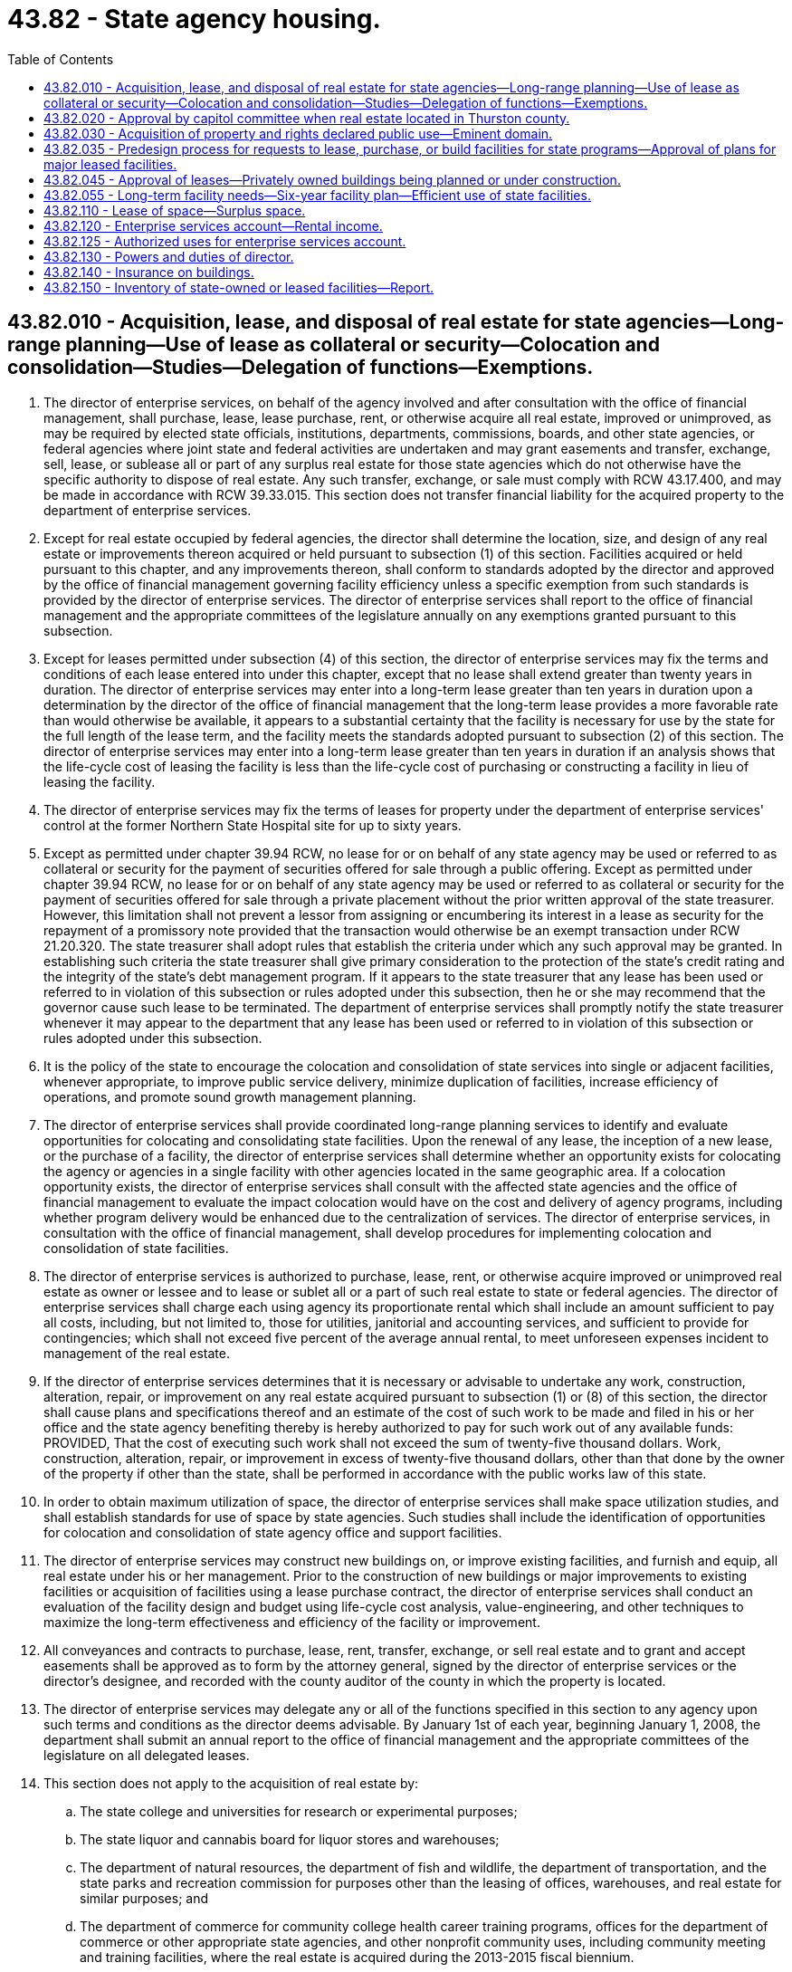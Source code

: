 = 43.82 - State agency housing.
:toc:

== 43.82.010 - Acquisition, lease, and disposal of real estate for state agencies—Long-range planning—Use of lease as collateral or security—Colocation and consolidation—Studies—Delegation of functions—Exemptions.
. The director of enterprise services, on behalf of the agency involved and after consultation with the office of financial management, shall purchase, lease, lease purchase, rent, or otherwise acquire all real estate, improved or unimproved, as may be required by elected state officials, institutions, departments, commissions, boards, and other state agencies, or federal agencies where joint state and federal activities are undertaken and may grant easements and transfer, exchange, sell, lease, or sublease all or part of any surplus real estate for those state agencies which do not otherwise have the specific authority to dispose of real estate. Any such transfer, exchange, or sale must comply with RCW 43.17.400, and may be made in accordance with RCW 39.33.015. This section does not transfer financial liability for the acquired property to the department of enterprise services.

. Except for real estate occupied by federal agencies, the director shall determine the location, size, and design of any real estate or improvements thereon acquired or held pursuant to subsection (1) of this section. Facilities acquired or held pursuant to this chapter, and any improvements thereon, shall conform to standards adopted by the director and approved by the office of financial management governing facility efficiency unless a specific exemption from such standards is provided by the director of enterprise services. The director of enterprise services shall report to the office of financial management and the appropriate committees of the legislature annually on any exemptions granted pursuant to this subsection.

. Except for leases permitted under subsection (4) of this section, the director of enterprise services may fix the terms and conditions of each lease entered into under this chapter, except that no lease shall extend greater than twenty years in duration. The director of enterprise services may enter into a long-term lease greater than ten years in duration upon a determination by the director of the office of financial management that the long-term lease provides a more favorable rate than would otherwise be available, it appears to a substantial certainty that the facility is necessary for use by the state for the full length of the lease term, and the facility meets the standards adopted pursuant to subsection (2) of this section. The director of enterprise services may enter into a long-term lease greater than ten years in duration if an analysis shows that the life-cycle cost of leasing the facility is less than the life-cycle cost of purchasing or constructing a facility in lieu of leasing the facility.

. The director of enterprise services may fix the terms of leases for property under the department of enterprise services' control at the former Northern State Hospital site for up to sixty years.

. Except as permitted under chapter 39.94 RCW, no lease for or on behalf of any state agency may be used or referred to as collateral or security for the payment of securities offered for sale through a public offering. Except as permitted under chapter 39.94 RCW, no lease for or on behalf of any state agency may be used or referred to as collateral or security for the payment of securities offered for sale through a private placement without the prior written approval of the state treasurer. However, this limitation shall not prevent a lessor from assigning or encumbering its interest in a lease as security for the repayment of a promissory note provided that the transaction would otherwise be an exempt transaction under RCW 21.20.320. The state treasurer shall adopt rules that establish the criteria under which any such approval may be granted. In establishing such criteria the state treasurer shall give primary consideration to the protection of the state's credit rating and the integrity of the state's debt management program. If it appears to the state treasurer that any lease has been used or referred to in violation of this subsection or rules adopted under this subsection, then he or she may recommend that the governor cause such lease to be terminated. The department of enterprise services shall promptly notify the state treasurer whenever it may appear to the department that any lease has been used or referred to in violation of this subsection or rules adopted under this subsection.

. It is the policy of the state to encourage the colocation and consolidation of state services into single or adjacent facilities, whenever appropriate, to improve public service delivery, minimize duplication of facilities, increase efficiency of operations, and promote sound growth management planning.

. The director of enterprise services shall provide coordinated long-range planning services to identify and evaluate opportunities for colocating and consolidating state facilities. Upon the renewal of any lease, the inception of a new lease, or the purchase of a facility, the director of enterprise services shall determine whether an opportunity exists for colocating the agency or agencies in a single facility with other agencies located in the same geographic area. If a colocation opportunity exists, the director of enterprise services shall consult with the affected state agencies and the office of financial management to evaluate the impact colocation would have on the cost and delivery of agency programs, including whether program delivery would be enhanced due to the centralization of services. The director of enterprise services, in consultation with the office of financial management, shall develop procedures for implementing colocation and consolidation of state facilities.

. The director of enterprise services is authorized to purchase, lease, rent, or otherwise acquire improved or unimproved real estate as owner or lessee and to lease or sublet all or a part of such real estate to state or federal agencies. The director of enterprise services shall charge each using agency its proportionate rental which shall include an amount sufficient to pay all costs, including, but not limited to, those for utilities, janitorial and accounting services, and sufficient to provide for contingencies; which shall not exceed five percent of the average annual rental, to meet unforeseen expenses incident to management of the real estate.

. If the director of enterprise services determines that it is necessary or advisable to undertake any work, construction, alteration, repair, or improvement on any real estate acquired pursuant to subsection (1) or (8) of this section, the director shall cause plans and specifications thereof and an estimate of the cost of such work to be made and filed in his or her office and the state agency benefiting thereby is hereby authorized to pay for such work out of any available funds: PROVIDED, That the cost of executing such work shall not exceed the sum of twenty-five thousand dollars. Work, construction, alteration, repair, or improvement in excess of twenty-five thousand dollars, other than that done by the owner of the property if other than the state, shall be performed in accordance with the public works law of this state.

. In order to obtain maximum utilization of space, the director of enterprise services shall make space utilization studies, and shall establish standards for use of space by state agencies. Such studies shall include the identification of opportunities for colocation and consolidation of state agency office and support facilities.

. The director of enterprise services may construct new buildings on, or improve existing facilities, and furnish and equip, all real estate under his or her management. Prior to the construction of new buildings or major improvements to existing facilities or acquisition of facilities using a lease purchase contract, the director of enterprise services shall conduct an evaluation of the facility design and budget using life-cycle cost analysis, value-engineering, and other techniques to maximize the long-term effectiveness and efficiency of the facility or improvement.

. All conveyances and contracts to purchase, lease, rent, transfer, exchange, or sell real estate and to grant and accept easements shall be approved as to form by the attorney general, signed by the director of enterprise services or the director's designee, and recorded with the county auditor of the county in which the property is located.

. The director of enterprise services may delegate any or all of the functions specified in this section to any agency upon such terms and conditions as the director deems advisable. By January 1st of each year, beginning January 1, 2008, the department shall submit an annual report to the office of financial management and the appropriate committees of the legislature on all delegated leases.

. This section does not apply to the acquisition of real estate by:

.. The state college and universities for research or experimental purposes;

.. The state liquor and cannabis board for liquor stores and warehouses;

.. The department of natural resources, the department of fish and wildlife, the department of transportation, and the state parks and recreation commission for purposes other than the leasing of offices, warehouses, and real estate for similar purposes; and

.. The department of commerce for community college health career training programs, offices for the department of commerce or other appropriate state agencies, and other nonprofit community uses, including community meeting and training facilities, where the real estate is acquired during the 2013-2015 fiscal biennium.

. Notwithstanding any provision in this chapter to the contrary, the department of enterprise services may negotiate ground leases for public lands on which property is to be acquired under a financing contract pursuant to chapter 39.94 RCW under terms approved by the state finance committee.

. The department of enterprise services shall report annually to the office of financial management and the appropriate fiscal committees of the legislature on facility leases executed for all state agencies for the preceding year, lease terms, and annual lease costs. The report must include leases executed under RCW 43.82.045 and subsection (13) of this section.

[ http://lawfilesext.leg.wa.gov/biennium/2017-18/Pdf/Bills/Session%20Laws/House/2382-S3.SL.pdf?cite=2018%20c%20217%20§%207[2018 c 217 § 7]; http://lawfilesext.leg.wa.gov/biennium/2015-16/Pdf/Bills/Session%20Laws/Senate/5887-S.SL.pdf?cite=2015%20c%2099%20§%201[2015 c 99 § 1]; http://lawfilesext.leg.wa.gov/biennium/2013-14/Pdf/Bills/Session%20Laws/Senate/5034-S.SL.pdf?cite=2013%202nd%20sp.s.%20c%204%20§%20981[2013 2nd sp.s. c 4 § 981]; http://lawfilesext.leg.wa.gov/biennium/2007-08/Pdf/Bills/Session%20Laws/House/2366-S.SL.pdf?cite=2007%20c%20506%20§%208[2007 c 506 § 8]; http://lawfilesext.leg.wa.gov/biennium/2003-04/Pdf/Bills/Session%20Laws/House/2573-S.SL.pdf?cite=2004%20c%20277%20§%20906[2004 c 277 § 906]; http://lawfilesext.leg.wa.gov/biennium/1997-98/Pdf/Bills/Session%20Laws/Senate/5657.SL.pdf?cite=1997%20c%20117%20§%201[1997 c 117 § 1]; http://lawfilesext.leg.wa.gov/biennium/1993-94/Pdf/Bills/Session%20Laws/House/2590.SL.pdf?cite=1994%20c%20264%20§%2028[1994 c 264 § 28]; http://lawfilesext.leg.wa.gov/biennium/1993-94/Pdf/Bills/Session%20Laws/House/2237-S.SL.pdf?cite=1994%20c%20219%20§%207[1994 c 219 § 7]; http://leg.wa.gov/CodeReviser/documents/sessionlaw/1990c47.pdf?cite=1990%20c%2047%20§%201[1990 c 47 § 1]; http://leg.wa.gov/CodeReviser/documents/sessionlaw/1988c36.pdf?cite=1988%20c%2036%20§%2020[1988 c 36 § 20]; http://leg.wa.gov/CodeReviser/documents/sessionlaw/1982c41.pdf?cite=1982%20c%2041%20§%201[1982 c 41 § 1]; http://leg.wa.gov/CodeReviser/documents/sessionlaw/1969c121.pdf?cite=1969%20c%20121%20§%201[1969 c 121 § 1]; http://leg.wa.gov/CodeReviser/documents/sessionlaw/1967c229.pdf?cite=1967%20c%20229%20§%201[1967 c 229 § 1]; http://leg.wa.gov/CodeReviser/documents/sessionlaw/1965c8.pdf?cite=1965%20c%208%20§%2043.82.010[1965 c 8 § 43.82.010]; prior:  1961 c 184 § 1; http://leg.wa.gov/CodeReviser/documents/sessionlaw/1959c255.pdf?cite=1959%20c%20255%20§%201[1959 c 255 § 1]; ]

== 43.82.020 - Approval by capitol committee when real estate located in Thurston county.
The acquisition of real estate, and use thereof, shall be subject to the approval of the state capitol committee when the real estate is located in Thurston county.

[ http://leg.wa.gov/CodeReviser/documents/sessionlaw/1965c8.pdf?cite=1965%20c%208%20§%2043.82.020[1965 c 8 § 43.82.020]; http://leg.wa.gov/CodeReviser/documents/sessionlaw/1961c184.pdf?cite=1961%20c%20184%20§%202[1961 c 184 § 2]; http://leg.wa.gov/CodeReviser/documents/sessionlaw/1959c255.pdf?cite=1959%20c%20255%20§%202[1959 c 255 § 2]; ]

== 43.82.030 - Acquisition of property and rights declared public use—Eminent domain.
The acquisition of any real property or any rights or interests therein for the purpose of this chapter is hereby declared to be for a public use. In furtherance of the purposes of this chapter, the right of eminent domain may be exercised as provided for in chapter 8.04 RCW.

[ http://leg.wa.gov/CodeReviser/documents/sessionlaw/1965c8.pdf?cite=1965%20c%208%20§%2043.82.030[1965 c 8 § 43.82.030]; http://leg.wa.gov/CodeReviser/documents/sessionlaw/1959c255.pdf?cite=1959%20c%20255%20§%203[1959 c 255 § 3]; ]

== 43.82.035 - Predesign process for requests to lease, purchase, or build facilities for state programs—Approval of plans for major leased facilities.
. The office of financial management shall design and implement a modified predesign process for any space request to lease, purchase, or build facilities that involve (a) the housing of new state programs, (b) a major expansion of existing state programs, or (c) the relocation of state agency programs. This includes the consolidation of multiple state agency tenants into one facility. The office of financial management shall define facilities that meet the criteria described in (a) and (b) of this subsection.

. State agencies shall submit modified predesigns to the office of financial management and the legislature. Modified predesigns must include a problem statement, an analysis of alternatives to address programmatic and space requirements, proposed locations, and a financial assessment. For proposed projects of twenty thousand gross square feet or less, the agency may provide a cost-benefit analysis, rather than a life-cycle cost analysis, as determined by the office of financial management.

. Projects that meet the capital requirements for predesign on major facility projects with an estimated project cost of five million dollars or more pursuant to chapter 43.88 RCW shall not be required to prepare a modified predesign.

. The office of financial management shall require state agencies to identify plans for major leased facilities as part of the ten-year capital budget plan. State agencies shall not enter into new or renewed leases of more than one million dollars per year unless such leases have been approved by the office of financial management except when the need for the lease is due to an unanticipated emergency. The regular termination date on an existing lease does not constitute an emergency. The department of enterprise services shall notify the office of financial management and the appropriate legislative fiscal committees if an emergency situation arises.

. For project proposals in which there are estimates of operational savings, the office of financial management shall require the agency or agencies involved to provide details including but not limited to fund sources and timelines.

[ http://lawfilesext.leg.wa.gov/biennium/2015-16/Pdf/Bills/Session%20Laws/Senate/5024.SL.pdf?cite=2015%20c%20225%20§%2075[2015 c 225 § 75]; http://lawfilesext.leg.wa.gov/biennium/2007-08/Pdf/Bills/Session%20Laws/House/2366-S.SL.pdf?cite=2007%20c%20506%20§%204[2007 c 506 § 4]; ]

== 43.82.045 - Approval of leases—Privately owned buildings being planned or under construction.
State agencies are prohibited from entering into lease agreements for privately owned buildings that are in the planning stage of development or under construction unless there is prior written approval by the director of the office of financial management. Approval of such leases shall not be delegated. Lease agreements described in this section must comply with RCW 43.82.035.

[ http://lawfilesext.leg.wa.gov/biennium/2007-08/Pdf/Bills/Session%20Laws/House/2366-S.SL.pdf?cite=2007%20c%20506%20§%205[2007 c 506 § 5]; ]

== 43.82.055 - Long-term facility needs—Six-year facility plan—Efficient use of state facilities.
The office of financial management shall:

. Work with the department of enterprise services and all other state agencies to determine the long-term facility needs of state government;

. Develop and submit a six-year facility plan to the legislature by January 1st of every odd-numbered year that includes state agency space requirements and other pertinent data necessary for cost-effective facility planning. The department of enterprise services shall assist with this effort as required by the office of financial management; and

. Establish and enforce policies and workplace strategies that promote the efficient use of state facilities.

[ http://lawfilesext.leg.wa.gov/biennium/2015-16/Pdf/Bills/Session%20Laws/Senate/5315-S2.SL.pdf?cite=2015%203rd%20sp.s.%20c%201%20§%20301[2015 3rd sp.s. c 1 § 301]; http://lawfilesext.leg.wa.gov/biennium/2015-16/Pdf/Bills/Session%20Laws/Senate/5024.SL.pdf?cite=2015%20c%20225%20§%2076[2015 c 225 § 76]; http://lawfilesext.leg.wa.gov/biennium/2007-08/Pdf/Bills/Session%20Laws/House/2366-S.SL.pdf?cite=2007%20c%20506%20§%206[2007 c 506 § 6]; ]

== 43.82.110 - Lease of space—Surplus space.
All office or other space made available through the provisions of this chapter shall be leased by the director to such state or federal agencies, for such rental, and on such terms and conditions as he or she deems advisable: PROVIDED, HOWEVER, If space becomes surplus, the director is authorized to lease office or other space in any project to any person, corporation or body politic, for such period as the director shall determine said space is surplus, and upon such other terms and conditions as he or she may prescribe.

[ http://lawfilesext.leg.wa.gov/biennium/1993-94/Pdf/Bills/Session%20Laws/House/2237-S.SL.pdf?cite=1994%20c%20219%20§%2013[1994 c 219 § 13]; http://leg.wa.gov/CodeReviser/documents/sessionlaw/1969c121.pdf?cite=1969%20c%20121%20§%202[1969 c 121 § 2]; http://leg.wa.gov/CodeReviser/documents/sessionlaw/1965c8.pdf?cite=1965%20c%208%20§%2043.82.110[1965 c 8 § 43.82.110]; http://leg.wa.gov/CodeReviser/documents/sessionlaw/1961c184.pdf?cite=1961%20c%20184%20§%204[1961 c 184 § 4]; http://leg.wa.gov/CodeReviser/documents/sessionlaw/1959c255.pdf?cite=1959%20c%20255%20§%2011[1959 c 255 § 11]; ]

== 43.82.120 - Enterprise services account—Rental income.
All rental income collected by the department of enterprise services from rental of state buildings shall be deposited in the enterprise services account.

[ http://lawfilesext.leg.wa.gov/biennium/2011-12/Pdf/Bills/Session%20Laws/Senate/5931-S.SL.pdf?cite=2011%201st%20sp.s.%20c%2043%20§%20254[2011 1st sp.s. c 43 § 254]; http://lawfilesext.leg.wa.gov/biennium/1997-98/Pdf/Bills/Session%20Laws/House/2394-S.SL.pdf?cite=1998%20c%20105%20§%2014[1998 c 105 § 14]; http://lawfilesext.leg.wa.gov/biennium/1993-94/Pdf/Bills/Session%20Laws/House/2237-S.SL.pdf?cite=1994%20c%20219%20§%2014[1994 c 219 § 14]; http://leg.wa.gov/CodeReviser/documents/sessionlaw/1965c8.pdf?cite=1965%20c%208%20§%2043.82.120[1965 c 8 § 43.82.120]; http://leg.wa.gov/CodeReviser/documents/sessionlaw/1961c184.pdf?cite=1961%20c%20184%20§%205[1961 c 184 § 5]; http://leg.wa.gov/CodeReviser/documents/sessionlaw/1959c255.pdf?cite=1959%20c%20255%20§%2012[1959 c 255 § 12]; ]

== 43.82.125 - Authorized uses for enterprise services account.
The enterprise services account shall be used to pay all costs incurred by the department in the operation of real estate managed under the terms of this chapter. Moneys received into the enterprise services account shall be used to pay rent to the owner of the space for occupancy of which the charges have been made and to pay utility and operational costs of the space utilized by the occupying agency: PROVIDED, That moneys received into the account for occupancy of space owned by the state where utilities and other operational costs are covered by appropriation to the department of enterprise services shall be immediately transmitted to the general fund.

[ http://lawfilesext.leg.wa.gov/biennium/2011-12/Pdf/Bills/Session%20Laws/Senate/5931-S.SL.pdf?cite=2011%201st%20sp.s.%20c%2043%20§%20255[2011 1st sp.s. c 43 § 255]; http://lawfilesext.leg.wa.gov/biennium/1997-98/Pdf/Bills/Session%20Laws/House/2394-S.SL.pdf?cite=1998%20c%20105%20§%2015[1998 c 105 § 15]; http://leg.wa.gov/CodeReviser/documents/sessionlaw/1965c8.pdf?cite=1965%20c%208%20§%2043.82.125[1965 c 8 § 43.82.125]; http://leg.wa.gov/CodeReviser/documents/sessionlaw/1961c184.pdf?cite=1961%20c%20184%20§%206[1961 c 184 § 6]; ]

== 43.82.130 - Powers and duties of director.
The director of the department of enterprise services is authorized to do all acts and things necessary or convenient to carry out the powers and duties expressly provided in this chapter.

[ http://lawfilesext.leg.wa.gov/biennium/2015-16/Pdf/Bills/Session%20Laws/Senate/5024.SL.pdf?cite=2015%20c%20225%20§%2077[2015 c 225 § 77]; http://leg.wa.gov/CodeReviser/documents/sessionlaw/1965c8.pdf?cite=1965%20c%208%20§%2043.82.130[1965 c 8 § 43.82.130]; http://leg.wa.gov/CodeReviser/documents/sessionlaw/1959c255.pdf?cite=1959%20c%20255%20§%2013[1959 c 255 § 13]; ]

== 43.82.140 - Insurance on buildings.
The director may, in his or her discretion, obtain fire or other hazard insurance on any building under his or her management.

[ http://lawfilesext.leg.wa.gov/biennium/2009-10/Pdf/Bills/Session%20Laws/Senate/5038.SL.pdf?cite=2009%20c%20549%20§%205158[2009 c 549 § 5158]; http://leg.wa.gov/CodeReviser/documents/sessionlaw/1965c8.pdf?cite=1965%20c%208%20§%2043.82.140[1965 c 8 § 43.82.140]; http://leg.wa.gov/CodeReviser/documents/sessionlaw/1961c184.pdf?cite=1961%20c%20184%20§%207[1961 c 184 § 7]; ]

== 43.82.150 - Inventory of state-owned or leased facilities—Report.
. The office of financial management shall develop and maintain an inventory system to account for all facilities owned or leased by state government. At a minimum, the inventory system must include the facility owner, location, type, condition, use data, and size of each facility. In addition, for owned facilities, the inventory system must include the date and cost of original construction and the cost of any major remodeling or renovation. The inventory must be updated by all agencies, departments, boards, commissions, and institutions by June 30th of each year. The office of financial management shall publish a report summarizing information contained in the inventory system for each agency by October 1st of each year, beginning in 2010 and shall submit this report to the appropriate fiscal committees of the legislature.

. The inventory required under this subsection must be submitted in a standard format prescribed by the office of financial management.

. For the purposes of this section, "facilities" means buildings and other structures with walls and a roof. "Facilities" does not mean roads, bridges, parking areas, utility systems, and other similar improvements to real property.

[ http://lawfilesext.leg.wa.gov/biennium/2015-16/Pdf/Bills/Session%20Laws/Senate/5315-S2.SL.pdf?cite=2015%203rd%20sp.s.%20c%201%20§%20302[2015 3rd sp.s. c 1 § 302]; http://lawfilesext.leg.wa.gov/biennium/2007-08/Pdf/Bills/Session%20Laws/House/2366-S.SL.pdf?cite=2007%20c%20506%20§%207[2007 c 506 § 7]; http://lawfilesext.leg.wa.gov/biennium/1997-98/Pdf/Bills/Session%20Laws/House/1066.SL.pdf?cite=1997%20c%2096%20§%202[1997 c 96 § 2]; http://lawfilesext.leg.wa.gov/biennium/1993-94/Pdf/Bills/Session%20Laws/House/1910-S.SL.pdf?cite=1993%20c%20325%20§%201[1993 c 325 § 1]; ]

